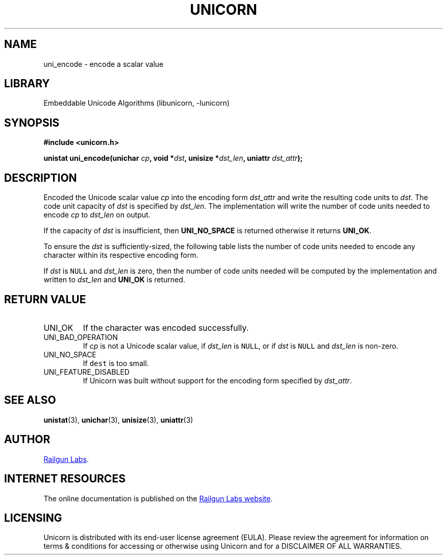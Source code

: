.TH "UNICORN" "3" "Jan 19th 2025" "Unicorn 1.0.3"
.SH NAME
uni_encode \- encode a scalar value
.SH LIBRARY
Embeddable Unicode Algorithms (libunicorn, -lunicorn)
.SH SYNOPSIS
.nf
.B #include <unicorn.h>
.PP
.BI "unistat uni_encode(unichar " cp ", void *" dst ", unisize *" dst_len ", uniattr " dst_attr ");"
.fi
.SH DESCRIPTION
Encoded the Unicode scalar value \f[I]cp\f[R] into the encoding form \f[I]dst_attr\f[R] and write the resulting code units to \f[I]dst\f[R].
The code unit capacity of \f[I]dst\f[R] is specified by \f[I]dst_len\f[R].
The implementation will write the number of code units needed to encode \f[I]cp\f[R] to \f[I]dst_len\f[R] on output.
.PP
If the capacity of \f[I]dst\f[R] is insufficient, then \f[B]UNI_NO_SPACE\f[R] is returned otherwise it returns \f[B]UNI_OK\f[R].
.PP
To ensure the \f[I]dst\f[R] is sufficiently-sized, the following table lists the number of code units needed to encode any character within its respective encoding form.
.PP
.TS
allbox tab(|);
ll.
\fBEncoding Form\fR|\fBLongest Code Unit Sequence\fR
T{
UTF-8
T}|T{
4
T}
T{
UTF-16
T}|T{
2
T}
T{
UTF-32
T}|T{
1
T}
.TE
.PP
If \f[I]dst\f[R] is \f[C]NULL\f[R] and \f[I]dst_len\f[R] is zero, then the number of code units needed will be computed by the implementation and written to \f[I]dst_len\f[R] and \f[B]UNI_OK\f[R] is returned.
.SH RETURN VALUE
.TP
UNI_OK
If the character was encoded successfully.
.TP
UNI_BAD_OPERATION
If \f[I]cp\f[R] is not a Unicode scalar value, if \f[I]dst_len\f[R] is \f[C]NULL\f[R], or if \f[I]dst\f[R] is \f[C]NULL\f[R] and \f[I]dst_len\f[R] is non-zero.
.TP
UNI_NO_SPACE
If \f[C]dest\f[R] is too small.
.TP
UNI_FEATURE_DISABLED
If Unicorn was built without support for the encoding form specified by \f[I]dst_attr\f[R].
.SH SEE ALSO
.BR unistat (3),
.BR unichar (3),
.BR unisize (3),
.BR uniattr (3)
.SH AUTHOR
.UR https://railgunlabs.com
Railgun Labs
.UE .
.SH INTERNET RESOURCES
The online documentation is published on the
.UR https://railgunlabs.com/unicorn
Railgun Labs website
.UE .
.SH LICENSING
Unicorn is distributed with its end-user license agreement (EULA).
Please review the agreement for information on terms & conditions for accessing or otherwise using Unicorn and for a DISCLAIMER OF ALL WARRANTIES.
